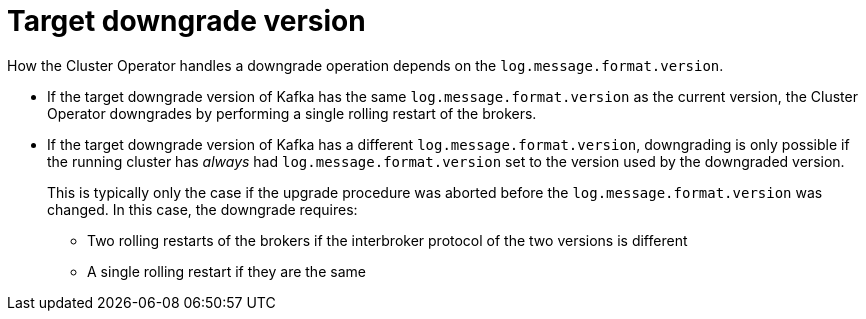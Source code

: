// This module is included in the following assemblies:
//
// assembly-downgrading-kafka-versions.adoc

[id='com-target-downgrade-version-{context}']

= Target downgrade version

How the Cluster Operator handles a downgrade operation depends on the `log.message.format.version`.

* If the target downgrade version of Kafka has the same `log.message.format.version` as the current version, the Cluster Operator downgrades by performing a single rolling restart of the brokers.
* If the target downgrade version of Kafka has a different `log.message.format.version`, downgrading is only possible if the running cluster has _always_ had `log.message.format.version` set to the version used by the downgraded version.
+
This is typically only the case if the upgrade procedure was aborted before the `log.message.format.version` was changed.
In this case, the downgrade requires:
+
** Two rolling restarts of the brokers if the interbroker protocol of the two versions is different
** A single rolling restart if they are the same
